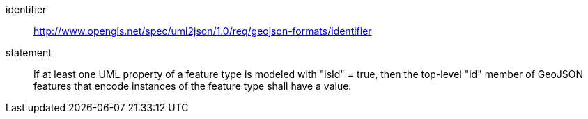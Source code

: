 [requirement]
====
[%metadata]
identifier:: http://www.opengis.net/spec/uml2json/1.0/req/geojson-formats/identifier
statement:: If at least one UML property of a feature type is modeled with "isId" = true, then the top-level "id" member of GeoJSON features that encode instances of the feature type shall have a value.

====
